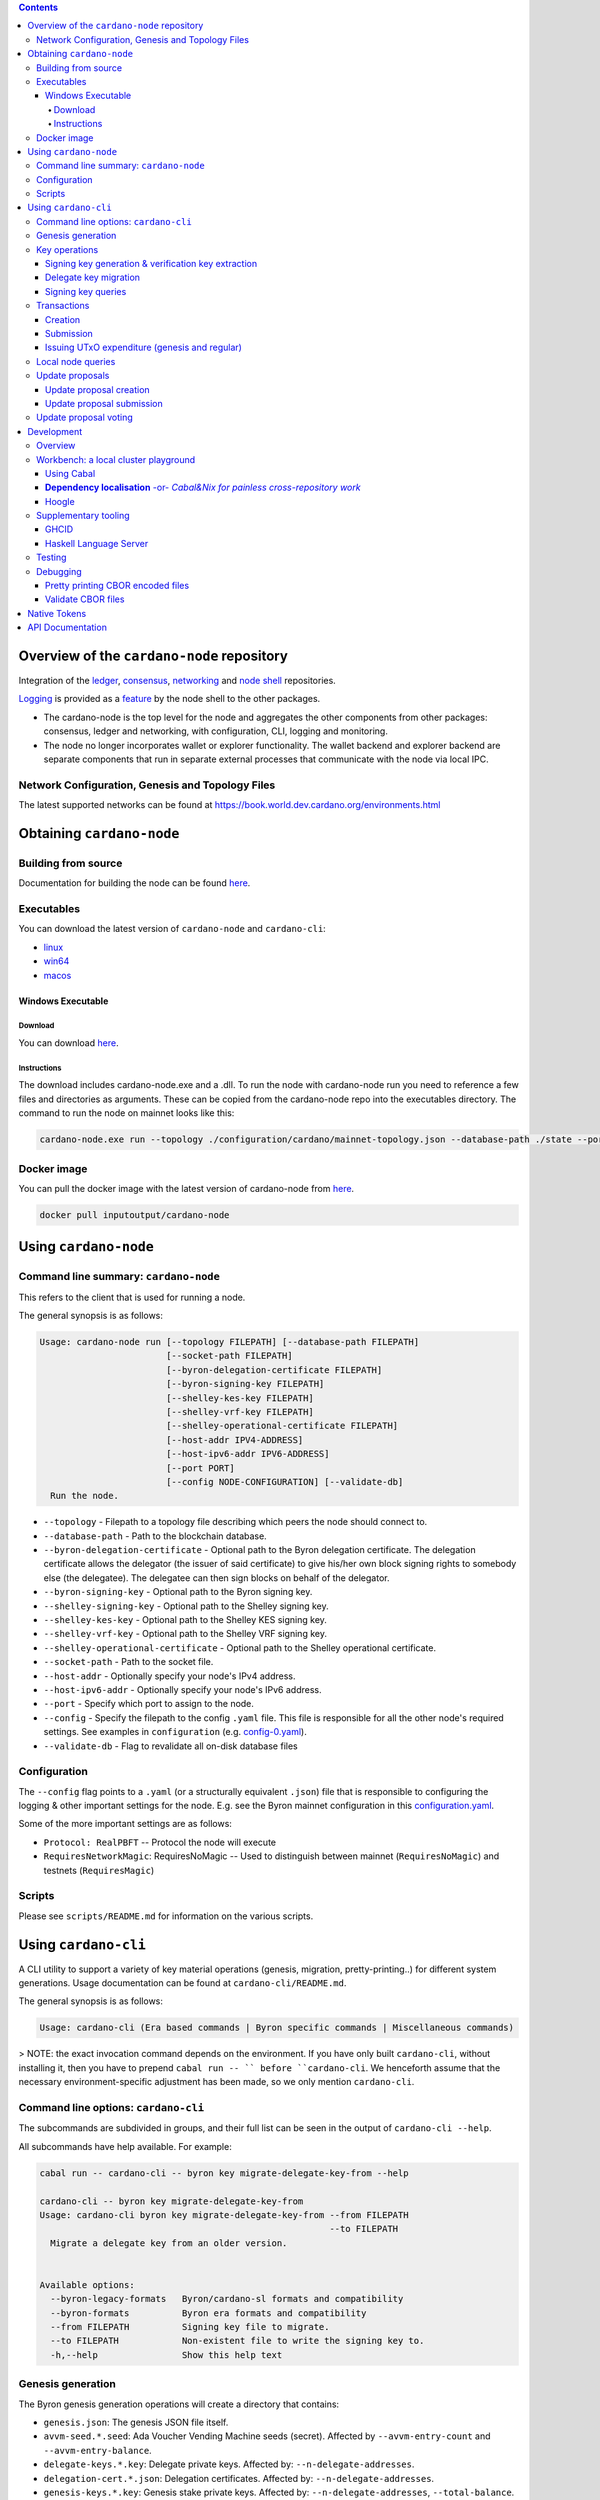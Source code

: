 .. raw:: html

  <p align="center">
    <a href="https://github.com/input-output-hk/cardano-node/releases"><img src="https://img.shields.io/github/release-pre/input-output-hk/cardano-node.svg?style=for-the-badge" /></a>
    <a href="https://buildkite.com/input-output-hk/cardano-node"><img src="https://img.shields.io/buildkite/a978cbb4def7018be3d0a004127da356f4db32f1c318c1a48a/master?label=BUILD&style=for-the-badge"/></a>
  </p>

  <table align="center">
    <tr><td colspan="2" align="center">GitHub Actions</td></tr>
    <tr>
      <td>
        <a href="https://github.com/input-output-hk/cardano-node/actions/workflows/haskell.yml"><img alt="GitHub Workflow Status (master)" src="https://img.shields.io/github/workflow/status/input-output-hk/cardano-node/Haskell%20CI/master" /></a>
        <a href="https://github.com/input-output-hk/cardano-node/actions/workflows/haskell.yml"><img alt="GitHub Workflow Status (branch)" src="https://img.shields.io/github/workflow/status/input-output-hk/cardano-node/Haskell%20CI/nightly?label=nightly" /></a>
      </td>
    </tr>
  </table>

.. contents:: Contents

*************************
Overview of the ``cardano-node`` repository
*************************

Integration of the `ledger <https://github.com/input-output-hk/cardano-ledger-specs>`_, `consensus <https://github.com/input-output-hk/ouroboros-network/tree/master/ouroboros-consensus>`_,
`networking <https://github.com/input-output-hk/ouroboros-network/tree/master/ouroboros-network>`_ and
`node shell <https://github.com/input-output-hk/cardano-shell>`_ repositories.

`Logging <https://github.com/input-output-hk/iohk-monitoring-framework>`_ is provided as a
`feature <https://github.com/input-output-hk/cardano-shell/blob/master/app/Cardano/Shell/Features/Logging.hs>`_ by the node shell to the other packages.

- The cardano-node is the top level for the node and
  aggregates the other components from other packages: consensus, ledger and
  networking, with configuration, CLI, logging and monitoring.

- The node no longer incorporates wallet or explorer functionality. The wallet
  backend and explorer backend are separate components that run in separate
  external processes that communicate with the node via local IPC.

Network Configuration, Genesis and Topology Files
=================================================

The latest supported networks can be found at `<https://book.world.dev.cardano.org/environments.html>`_

****
Obtaining ``cardano-node``
****

Building from source
====

Documentation for building the node can be found `here <https://docs.cardano.org/getting-started/installing-the-cardano-node>`_.

Executables
===========

You can download the latest version of ``cardano-node`` and ``cardano-cli``:

* `linux <https://hydra.iohk.io/job/Cardano/cardano-node/linux.musl.cardano-node-linux/latest-finished>`_
* `win64 <https://hydra.iohk.io/job/Cardano/cardano-node/linux.windows.cardano-node-win64/latest-finished>`_
* `macos <https://hydra.iohk.io/job/Cardano/cardano-node/macos.cardano-node-macos/latest-finished>`_

Windows Executable
----

Download
++++

You can download `here <https://hydra.iohk.io/job/Cardano/cardano-node/linux.windows.cardano-node-win64/latest-finished>`_.

Instructions
++++

The download includes cardano-node.exe and a .dll. To run the node with cardano-node run you need to reference a few files and directories as arguments. These can be copied from the cardano-node repo into the executables directory. The command to run the node on mainnet looks like this:

.. code-block:: console

    cardano-node.exe run --topology ./configuration/cardano/mainnet-topology.json --database-path ./state --port 3001 --config ./configuration/cardano/mainnet-config.yaml  --socket-path \\.\pipe\cardano-node

Docker image
============

You can pull the docker image with the latest version of cardano-node from `here <https://hub.docker.com/r/inputoutput/cardano-node>`_.

.. code-block:: console

    docker pull inputoutput/cardano-node

****
Using ``cardano-node``
****

Command line summary: ``cardano-node``
====
This refers to the client that is used for running a node.

The general synopsis is as follows:

.. code-block:: console

   Usage: cardano-node run [--topology FILEPATH] [--database-path FILEPATH]
                           [--socket-path FILEPATH]
                           [--byron-delegation-certificate FILEPATH]
                           [--byron-signing-key FILEPATH]
                           [--shelley-kes-key FILEPATH]
                           [--shelley-vrf-key FILEPATH]
                           [--shelley-operational-certificate FILEPATH]
                           [--host-addr IPV4-ADDRESS]
                           [--host-ipv6-addr IPV6-ADDRESS]
                           [--port PORT]
                           [--config NODE-CONFIGURATION] [--validate-db]
     Run the node.

* ``--topology`` - Filepath to a topology file describing which peers the node should connect to.

* ``--database-path`` - Path to the blockchain database.

* ``--byron-delegation-certificate`` - Optional path to the Byron delegation certificate. The delegation certificate allows the delegator (the issuer of said certificate) to give his/her own block signing rights to somebody else (the delegatee). The delegatee can then sign blocks on behalf of the delegator.

* ``--byron-signing-key`` - Optional path to the Byron signing key.

* ``--shelley-signing-key`` - Optional path to the Shelley signing key.

* ``--shelley-kes-key`` - Optional path to the Shelley KES signing key.

* ``--shelley-vrf-key`` - Optional path to the Shelley VRF signing key.

* ``--shelley-operational-certificate`` - Optional path to the Shelley operational certificate.

* ``--socket-path`` - Path to the socket file.

* ``--host-addr`` - Optionally specify your node's IPv4 address.

* ``--host-ipv6-addr`` - Optionally specify your node's IPv6 address.

* ``--port`` - Specify which port to assign to the node.

* ``--config`` - Specify the filepath to the config ``.yaml`` file. This file is responsible for all the other node's required settings. See examples in ``configuration`` (e.g. `config-0.yaml <configuration/defaults/simpleview/config-0.yaml>`_).

* ``--validate-db`` - Flag to revalidate all on-disk database files

Configuration
====

The ``--config`` flag points to a ``.yaml`` (or a structurally equivalent ``.json``) file that is responsible to configuring the logging & other important settings for the node. E.g. see the Byron mainnet configuration in this
`configuration.yaml <https://github.com/input-output-hk/cardano-node/blob/master/configuration/defaults/byron-mainnet/configuration.yaml>`_.

Some of the more important settings are as follows:

* ``Protocol: RealPBFT`` -- Protocol the node will execute

* ``RequiresNetworkMagic``: RequiresNoMagic -- Used to distinguish between mainnet (``RequiresNoMagic``) and testnets (``RequiresMagic``)

Scripts
=======

Please see ``scripts/README.md`` for information on the various scripts.

****
Using ``cardano-cli``
****

A CLI utility to support a variety of key material operations (genesis, migration, pretty-printing..) for different system generations.
Usage documentation can be found at ``cardano-cli/README.md``.

The general synopsis is as follows:

.. code-block:: console

   Usage: cardano-cli (Era based commands | Byron specific commands | Miscellaneous commands)

> NOTE: the exact invocation command depends on the environment.  If you have only built ``cardano-cli``, without installing it, then you have to prepend ``cabal run -- ``
before ``cardano-cli``.  We henceforth assume that the necessary environment-specific adjustment has been made, so we only mention ``cardano-cli``.

Command line options: ``cardano-cli``
====

The subcommands are subdivided in groups, and their full list can be seen in the output of ``cardano-cli --help``.

All subcommands have help available.  For example:

.. code-block:: console

   cabal run -- cardano-cli -- byron key migrate-delegate-key-from --help

   cardano-cli -- byron key migrate-delegate-key-from
   Usage: cardano-cli byron key migrate-delegate-key-from --from FILEPATH
                                                          --to FILEPATH
     Migrate a delegate key from an older version.


   Available options:
     --byron-legacy-formats   Byron/cardano-sl formats and compatibility
     --byron-formats          Byron era formats and compatibility
     --from FILEPATH          Signing key file to migrate.
     --to FILEPATH            Non-existent file to write the signing key to.
     -h,--help                Show this help text


Genesis generation
====

The Byron genesis generation operations will create a directory that contains:

* ``genesis.json``:
  The genesis JSON file itself.

* ``avvm-seed.*.seed``:
  Ada Voucher Vending Machine seeds (secret). Affected by ``--avvm-entry-count`` and ``--avvm-entry-balance``.

* ``delegate-keys.*.key``:
  Delegate private keys. Affected by: ``--n-delegate-addresses``.

* ``delegation-cert.*.json``:
  Delegation certificates. Affected by: ``--n-delegate-addresses``.

* ``genesis-keys.*.key``:
  Genesis stake private keys. Affected by: ``--n-delegate-addresses``, ``--total-balance``.

* ``poor-keys.*.key``:
  Non-delegate private keys with genesis UTxO. Affected by: ``--n-poor-addresses``, ``--total-balance``.

More details on the Byron Genesis ``JSON`` file can be found in ``docs/reference/byron-genesis.md``

 Byron genesis delegation and related concepts are described in detail in:

  `<https://hydra.iohk.io/job/Cardano/cardano-ledger-specs/byronLedgerSpec/latest/download-by-type/doc-pdf/ledger-spec>`_

The canned ``scripts/benchmarking/genesis.sh`` example provides a nice set of defaults and
illustrates available options.

Key operations
==============

Note that key operations do not support password-protected keys.

Signing key generation & verification key extraction
----------------------------------------------------

Signing keys can be generated using the ``keygen`` subcommand.

Extracting a verification key out of the signing key is performed by the ``to-verification`` subcommand.

Delegate key migration
----------------------

In order to continue using a delegate key from the Byron Legacy era in the new implementation,
it needs to be migrated over, which is done by the ``migrate-delegate-key-from`` subcommand:

.. code-block:: console

  $ cabal v2-run -- cardano-cli byron key migrate-delegate-key-from
          --from key0.sk --to key0Converted.sk

Signing key queries
-------------------

One can gather information about a signing key's properties through the ``signing-key-public``
and ``signing-key-address`` subcommands (the latter requires the network magic):

.. code-block:: console

   $ cabal v2-run -- cardano-cli byron key signing-key-public --byron-formats --secret key0.sk

   public key hash: a2b1af0df8ca764876a45608fae36cf04400ed9f413de2e37d92ce04
   public key: sc4pa1pAriXO7IzMpByKo4cG90HCFD465Iad284uDYz06dHCqBwMHRukReQ90+TA/vQpj4L1YNaLHI7DS0Z2Vg==

   $ cabal v2-run -- cardano-cli signing-key-address --byron-formats --secret key0.pbft --testnet-magic 42

   2cWKMJemoBakxhXgZSsMteLP9TUvz7owHyEYbUDwKRLsw2UGDrG93gPqmpv1D9ohWNddx
   VerKey address with root e5a3807d99a1807c3f161a1558bcbc45de8392e049682df01809c488, attributes: AddrAttributes { derivation path: {} }

Transactions
============

Creation
--------

Transactions can be created via the  ``issue-genesis-utxo-expenditure`` & ``issue-utxo-expenditure`` commands.

The easiest way to create a transaction is via the ``scripts/benchmarking/issue-genesis-utxo-expenditure.sh`` script as follows:

``./scripts/benchmarking/issue-genesis-utxo-expenditure.sh transaction_file``

NB: This by default creates a transaction based on ``configuration/defaults/liveview/config-0.yaml``

If you do not have a ``genesis_file`` you can run ``scripts/benchmarking/genesis.sh`` which will create an example ``genesis_file`` for you.
The script ``scripts/benchmarking/issue-genesis-utxo-expenditure.sh`` has defaults for all the requirements of the ``issue-genesis-utxo-expenditure`` command.

Submission
----------

The ``submit-tx`` subcommand provides the option of submitting a pre-signed
transaction, in its raw wire format (see GenTx for Byron transactions).

The canned ``scripts/benchmarking/submit-tx.sh`` script will submit the supplied transaction to a testnet
launched by ``scripts/benchmarking/shelley-testnet-liveview.sh`` script.

Issuing UTxO expenditure (genesis and regular)
----------------------------------------------

To make a transaction spending UTxO, you can either use the:

  - ``issue-genesis-utxo-expenditure``, for genesis UTxO
  - ``issue-utxo-expenditure``, for normal UTxO

subcommands directly, or, again use canned scripts that will make transactions tailored
for the aforementioned testnet cluster:

  - ``scripts/benchmarking/issue-genesis-utxo-expenditure.sh``.
  - ``scripts/benchmarking/issue-utxo-expenditure.sh``.

The script requires the target file name to write the transaction to, input TxId
(for normal UTxO), and optionally allows specifying the source txin output index,
source and target signing keys and lovelace value to send.

The target address defaults to the 1-st richman key (``configuration/delegate-keys.001.key``)
of the testnet, and lovelace amount is almost the entirety of its funds.

Local node queries
==================

You can query the tip of your local node via the ``get-tip`` command as follows

1. Open ``tmux``
2. Run ``cabal build cardano-node``
3. Run ``./scripts/lite/shelley-testnet.sh example``
4. Run ``export CARDANO_NODE_SOCKET_PATH=/cardano-node/example/socket/node-1-socket
4. ``cabal exec cardano-cli -- get-tip --testnet-magic 42``

You will see output from stdout in this format:

.. code-block:: console

   Current tip:
   Block hash: 4ab21a10e1b25e39
   Slot: 6
   Block number: 5

Update proposals
================

Update proposal creation
------------------------

A Byron update proposal can be created as follows:

.. code-block:: console

   cardano-cli -- byron governance
                  create-update-proposal
                    (--mainnet | --testnet-magic NATURAL)
                    --signing-key FILEPATH
                    --protocol-version-major WORD16
                    --protocol-version-minor WORD16
                    --protocol-version-alt WORD8
                    --application-name STRING
                    --software-version-num WORD32
                    --system-tag STRING
                    --installer-hash HASH
                    --filepath FILEPATH
                  ..

The mandatory arguments are ``--mainnet | --testnet-magic``, ``signing-key``, ``protocol-version-major``, ``protocol-version-minor``, ``protocol-version-alt``, ``application-name``, ``software-version-num``, ``system-tag``, ``installer-hash`` and ``filepath``.

The remaining arguments are optional parameters you want to update in your update proposal.

You can also check your proposal's validity using the ``validate-cbor`` command. See: `Validate CBOR files`_.

See the `Byron specification <https://hydra.iohk.io/job/Cardano/cardano-ledger-specs/byronLedgerSpec/latest/download-by-type/doc-pdf/ledger-spec>`_
for more details on update proposals.

Update proposal submission
--------------------------

You can submit your proposal using the ``submit-update-proposal`` command.

Example:

.. code-block:: console

   cardano-cli -- byron governance
               submit-update-proposal
               --config configuration/defaults/mainnet/configuration.yaml
               (--mainnet | --testnet-magic NATURAL)
               --filepath my-update-proposal

See the `Byron specification <https://hydra.iohk.io/job/Cardano/cardano-ledger-specs/byronLedgerSpec/latest/download-by-type/doc-pdf/ledger-spec>`_
for more details on update proposals.

Update proposal voting
======================

You can create and submit byron update proposal votes with the ``create-proposal-vote`` & ``submit-proposal-vote`` commands. The following are two example commands:


Byron vote creation:

.. code-block:: console

   cabal exec cardano-cli -- byron governance create-proposal-vote
                          (--mainnet | --testnet-magic NATURAL)
                          --signing-key configuration/defaults/liveview/genesis/delegate-keys.000.key
                          --proposal-filepath ProtocolUpdateProposalFile
                          --vote-yes
                          --output-filepath UpdateProposalVoteFile

Byron vote submission:

.. code-block:: console

   cabal exec cardano-cli -- byron governance submit-proposal-vote
                          (--mainnet | --testnet-magic NATURAL)
                          --filepath UpdateProposalVoteFile

****
Development
****

Overview
====

The ``cardano-node`` development is primarily based on the Nix infrastructure (https://nixos.org/ ), which enables packaging, CI, development environments and deployments.

On how to set up Nix for ``cardano-node`` development, please see `Building Cardano Node with nix <https://github.com/input-output-hk/cardano-node/tree/master/doc/getting-started/building-the-node-using-nix.md>`_.

Workbench: a local cluster playground
====

You can quickly spin up a local cluster (on Linux and Darwin), based on any of a wide variety of configurations, and put it under a transaction generation workload -- using the ``workbench`` environment:

1. Optional: choose a workbench profile:
    - ``default`` stands for a light-state, 6-node cluster, under saturation workload, indefinite runtime
    - ``ci-test`` is the profile run in the node CI -- very light, just two nodes and short runtime
    - ``devops`` is an unloaded profile (no transaction generation) with short slots -- ``0.2`` sec.
    - ..and many more -- which can be either:
        - listed, by ``make ps``
        - observed at their point of definition: `nix/workbench/profiles/prof1-variants.jq <https://github.com/input-output-hk/cardano-node/tree/master/nix/workbench/profiles/prof1-variants.jq#L333-L526>`_
2. Optional: select mode of operation, by optionally providing a suffix:
    - default -- no suffix -- just enter the workbench shell, allowing you to run ``start-cluster`` at any time.  Binaries will be built locally, by ``cabal``.
    - ``autostay`` suffix -- enter the workbench shell, start the cluster, and stay in the shell afterwards.  Binaries will be built locally, by ``cabal``.
    - ``autonix`` suffix -- enter the workbench shell, start the cluster.  All binaries will be provided by the Nix CI.
    - ..there are other modes, as per `lib.mk <https://github.com/input-output-hk/cardano-node/tree/master/lib.mk>`_
3. Enter the workbench shell for the chosen profile & mode:
    ``make <PROFILE-NAME>`` or ``make <PROFILE-NAME>-<SUFFIX>`` (when there is a suffix).
4. Optional: start cluster:
    Depending on the chosen mode, your cluster might already start, or you are expected to start it yourself, using ``start-cluster``.

The workbench services are available only inside the workbench shell.

Using Cabal
----

By default, all binaries originating in the ``cardano-node`` repository are available to ``cabal build`` and ``cabal run``, unless the workbench was entered using one of the pure ``*nix`` modes.  Note that in all cases, the dependencies for the workbench are supplied though Nix and have been built/tested on CI.

**Dependency localisation** -or- *Cabal&Nix for painless cross-repository work*
----

The Cabal workflow described above only extends to the repository-local packages.  Therefore, ordinarily, to work on ``cardano-node`` dependencies in the context of the node itself, one needs to go through an expensive multi-step process -- with committing, pushing and re-pinning of the dependency changes.

The **dependency localisation** workflow allows us to pick a subset of leaf dependencies of the ``cardano-node`` repository, and declare them *local* -- so they can be iterated upon using the ``cabal build`` / ``cabal run`` of ``cardano-node`` itself.  This cuts development iteration time dramatically and enables effective cross-repo development of the full stack of Cardano packages.

Without further ado (**NOTE**: *the order of steps is important!*):

1. Ensure that your ``cardano-node`` checkout is clean, with no local modifications.  Also, ensure that you start outside the node's Nix shell.
2. Check out the repository with the dependencies, *beside* the ``cardano-node`` checkout.  You have to check out the git revision of the dependency used by your ``cardano-node`` checkout -- as listed in ``cardano-node/cabal.project``.
    - we'll assume the ``ouroboros-network`` repository
    - ..so a certain parent directory will include checkouts of both ``ouroboros-network`` and ``cardano-node``, at the same level
    - ..and the git revision checked out in ``ouroboros-network`` will match the corresponding ``source-repository-package`` clause in ``cardano-node/cabal.project``.
    - Extra point #1:  you can localise/check out several dependency repositories
    - Extra point #2:  for the dependencies that are not listed in ``cabal.project`` of the node -- how do you determine the version to check out?  You can ask the workbench shell:
         1. Temporarily enter the workbench shell
         2. Look for the package version in ``ghc-pkg list``
         3. Use that version to determine the git revision of the dependency's repository (using a tag or some special knowledge about the version management of said dependency).
3. Enter the workbench shell, as per instructions in previous sections -- or just a plain Nix shell.
4. Ensure you can build ``cardano-node`` with Cabal: ``cabal build exe:cardano-node``.  If you can't something else is wrong.
5. Determine the *leaf dependency set* you will have to work on.  The *leaf dependency set* is defined to include the target package you want to modify, and its reverse dependencies -- that is, packages that depend on it (inside the dependency repository).
    - let's assume, for example, that you want to modify ``ouroboros-consensus-shelley``
    - ``ouroboros-consensus-shelley`` is not a leaf dependency in itself, since ``ouroboros-consensus-cardano`` (of the same ``ouroboros-network`` repository) depends on it -- so the *leaf dependency set* will include both of them.
    - you might find out that you have to include a significant fraction of packages in ``ouroboros-network`` into this *leaf dependency set* -- do not despair.
    - if the *leaf dependency set* is hard to determine, you can use ``cabal-plan`` -- which is included in the workbench shell (which you, therefore, have to enter temporarily):
        .. code-block:: console

            [nix-shell:~/cardano-node]$ cabal-plan dot-png --revdep ouroboros-consensus-shelley

      This command will produce a HUGE ``deps.png`` file, which will contain the entire chart of the project dependencies.  The important part to look for will be the subset of packages highlighted in red -- those, which belong to the ``ouroboros-network`` repository.  This will be the full *leaf dependency set*.
6. Edit the ``cardano-node/cabal.project`` as follows:
    - for the *leaf dependency set*, in the very beginning of the ``cabal.project``, add their relative paths to the ``packages:`` section, e.g.:
        .. code-block:: console

            packages:
                cardano-api
                cardano-cli
                ...
                trace-resources
                trace-forward
                ../ouroboros-network/ouroboros-consensus-shelley
                ../ouroboros-network/ouroboros-consensus-cardano

7. The two packages have now became **local** -- when you try ``cabal build exe:cardano-node`` now, you'll see that Cabal starts to build these dependencies you just localised.  Hacking time!

Hoogle
----

The workbench shell provides ``hoogle``, with a local database for the full set of dependencies:

.. code-block:: console

    [nix-shell:~/cardano-node]$ hoogle search TxId
    Byron.Spec.Ledger.UTxO newtype TxId
    Byron.Spec.Ledger.UTxO TxId :: Hash -> TxId
    Cardano.Chain.UTxO type TxId = Hash Tx
    Cardano.Ledger.TxIn newtype TxId crypto
    Cardano.Ledger.TxIn TxId :: SafeHash crypto EraIndependentTxBody -> TxId crypto
    Cardano.Ledger.Shelley.API.Types newtype TxId crypto
    Cardano.Ledger.Shelley.API.Types TxId :: SafeHash crypto EraIndependentTxBody -> TxId crypto
    Cardano.Ledger.Shelley.Tx newtype TxId crypto
    Cardano.Ledger.Shelley.Tx TxId :: SafeHash crypto EraIndependentTxBody -> TxId crypto
    Ouroboros.Consensus.HardFork.Combinator data family TxId tx :: Type
    -- plus more results not shown, pass --count=20 to see more

Supplementary tooling
====

GHCID
----

run *ghcid* with: ``ghcid -c "cabal repl exe:cardano-node --reorder-goals"``

Haskell Language Server
----

When using Haskell Language Server with Visual Studio Code, you may find that
`HLINT annotations are ignored <https://github.com/haskell/haskell-language-server/issues/638>`_.

To work around this, you may run the script ``./scripts/reconfigure-hlint.sh`` to generate a ``.hlint.yaml``
file with HLINT ignore rules derived from the source code.

Testing
====

``cardano-node`` is essentially a container which implements several components such networking, consensus, and storage. These components have individual test coverage. The node goes through integration and release testing by Devops/QA while automated CLI tests are ongoing alongside development.

Developers on ``cardano-node`` can `launch their own testnets <doc/getting-started/launching-a-testnet.md>`_ or `run the chairman tests <doc/getting-started/running-chairman-tests.md>`_ locally.


Debugging
====

Pretty printing CBOR encoded files
----

It may be useful to print the on chain representations of blocks, delegation certificates, txs and update proposals. There are two commands that do this (for any cbor encoded file):

To pretty print as CBOR:
``cabal exec cardano-cli -- pretty-print-cbor --filepath CBOREncodedFile``

Validate CBOR files
----

You can validate Byron era blocks, delegation certificates, txs and update proposals with the ``validate-cbor`` command.

``cabal exec cardano-cli -- validate-cbor --byron-block 21600 --filepath CBOREncodedByronBlockFile``


****
Native Tokens
****

Native tokens is a new feature that enables the transacting of multi-assets on Cardano. Native tokens are now supported on mainnet and users can transact with ada, and an unlimited number of user-defined (custom) tokens natively.

To help you get started we have compiled a handy list of resources:

`Cardano Forum discussion <https://forum.cardano.org/c/developers/cardano-tokens/150>`_

`Documentation for native tokens <https://docs.cardano.org/native-tokens/learn>`_

You can also read more about `native tokens and how they compare to ada and ERC20 <https://github.com/input-output-hk/cardano-ledger-specs/blob/master/doc/explanations/features.rst>`_. Browse native tokens created on the Cardano blockchain and see their transactions in an interactive dashboard that allows filtering and searching: nativetokens.da.iogservices.io.

****
API Documentation
****

The API documentation is published `here <https://input-output-hk.github.io/cardano-node/>`_.

The documentation is built with each push, but is only published from ``master`` branch.  In order to
test if the documentation is working, build the documentation locally with ``./scripts/haddocs.sh`` and
open ``haddocks/index.html`` in the browser.
